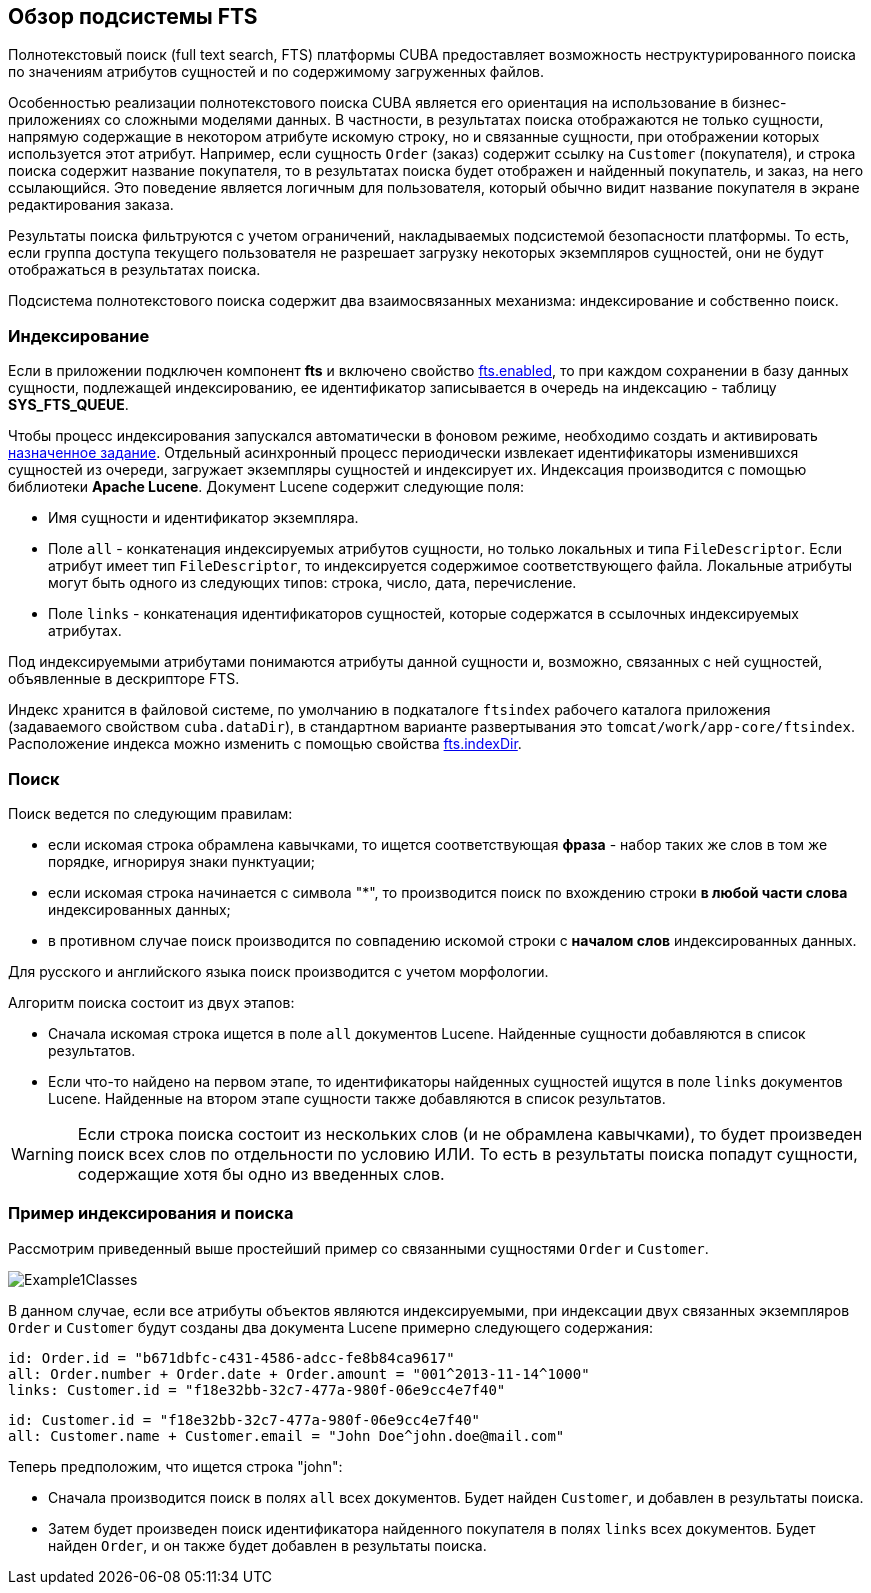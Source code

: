 [[general_info]]
== Обзор подсистемы FTS

Полнотекстовый поиск (full text search, FTS) платформы CUBA предоставляет возможность неструктурированного поиска по значениям атрибутов сущностей и по содержимому загруженных файлов. 

Особенностью реализации полнотекстового поиска CUBA является его ориентация на использование в бизнес-приложениях со сложными моделями данных. В частности, в результатах поиска отображаются не только сущности, напрямую содержащие в некотором атрибуте искомую строку, но и связанные сущности, при отображении которых используется этот атрибут. Например, если сущность `Order` (заказ) содержит ссылку на `Customer` (покупателя), и строка поиска содержит название покупателя, то в результатах поиска будет отображен и найденный покупатель, и заказ, на него ссылающийся. Это поведение является логичным для пользователя, который обычно видит название покупателя в экране редактирования заказа.

Результаты поиска фильтруются с учетом ограничений, накладываемых подсистемой безопасности платформы. То есть, если группа доступа текущего пользователя не разрешает загрузку некоторых экземпляров сущностей, они не будут отображаться в результатах поиска.

Подсистема полнотекстового поиска содержит два взаимосвязанных механизма: индексирование и собственно поиск.

[[indexing]]
=== Индексирование

Если в приложении подключен компонент *fts* и включено свойство <<fts.enabled,fts.enabled>>, то при каждом сохранении в базу данных сущности, подлежащей индексированию, ее идентификатор записывается в очередь на индексацию - таблицу *SYS_FTS_QUEUE*.

Чтобы процесс индексирования запускался автоматически в фоновом режиме, необходимо создать и активировать <<qs_indexing, назначенное задание>>. Отдельный асинхронный процесс периодически извлекает идентификаторы изменившихся сущностей из очереди, загружает экземпляры сущностей и индексирует их. Индексация производится с помощью библиотеки *Apache Lucene*. Документ Lucene содержит следующие поля:

* Имя сущности и идентификатор экземпляра.

* Поле `all` - конкатенация индексируемых атрибутов сущности, но только локальных и типа `FileDescriptor`. Если атрибут имеет тип `FileDescriptor`, то индексируется содержимое соответствующего файла. Локальные атрибуты могут быть одного из следующих типов: строка, число, дата, перечисление.

* Поле `links` - конкатенация идентификаторов сущностей, которые содержатся в ссылочных индексируемых атрибутах. 

Под индексируемыми атрибутами понимаются атрибуты данной сущности и, возможно, связанных с ней сущностей, объявленные в дескрипторе FTS.

Индекс хранится в файловой системе, по умолчанию в подкаталоге `ftsindex` рабочего каталога приложения (задаваемого свойством `cuba.dataDir`), в стандартном варианте развертывания это `tomcat/work/app-core/ftsindex`. Расположение индекса можно изменить с помощью свойства <<fts.indexDir,fts.indexDir>>.

[[search]]
=== Поиск

Поиск ведется по следующим правилам: 

* если искомая строка обрамлена кавычками, то ищется соответствующая *фраза* - набор таких же слов в том же порядке, игнорируя знаки пунктуации;

* если искомая строка начинается с символа ++"*"++, то производится поиск по вхождению строки *в любой части слова* индексированных данных;

* в противном случае поиск производится по совпадению искомой строки с *началом слов* индексированных данных. 

Для русского и английского языка поиск производится с учетом морфологии.

Алгоритм поиска состоит из двух этапов: 

* Cначала искомая строка ищется в поле `all` документов Lucene. Найденные сущности добавляются в список результатов.

* Если что-то найдено на первом этапе, то идентификаторы найденных сущностей ищутся в поле `links` документов Lucene. Найденные на втором этапе сущности также добавляются в список результатов.

[WARNING]
====
Если строка поиска состоит из нескольких слов (и не обрамлена кавычками), то будет произведен поиск всех слов по отдельности по условию ИЛИ. То есть в результаты поиска попадут сущности, содержащие хотя бы одно из введенных слов.
====

[[index_search_example]]
=== Пример индексирования и поиска

Рассмотрим приведенный выше простейший пример со связанными сущностями `Order` и `Customer`. 

image::Example1Classes.png[align="center"]

В данном случае, если все атрибуты объектов являются индексируемыми, при индексации двух связанных экземпляров `Order` и `Customer` будут созданы два документа Lucene примерно следующего содержания:

[source, plain]
----
id: Order.id = "b671dbfc-c431-4586-adcc-fe8b84ca9617"
all: Order.number + Order.date + Order.amount = "001^2013-11-14^1000"
links: Customer.id = "f18e32bb-32c7-477a-980f-06e9cc4e7f40"
----

[source, plain]
----
id: Customer.id = "f18e32bb-32c7-477a-980f-06e9cc4e7f40"
all: Customer.name + Customer.email = "John Doe^john.doe@mail.com"
----

Теперь предположим, что ищется строка "john":

* Сначала производится поиск в полях `all` всех документов. Будет найден `Customer`, и добавлен в результаты поиска.

* Затем будет произведен поиск идентификатора найденного покупателя в полях `links` всех документов. Будет найден `Order`, и он также будет добавлен в результаты поиска.

